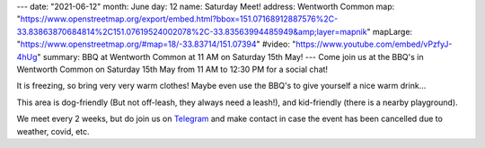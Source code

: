 ---
date: "2021-06-12"
month: June
day: 12
name: Saturday Meet!
address: Wentworth Common
map: "https://www.openstreetmap.org/export/embed.html?bbox=151.07168912887576%2C-33.83863870684814%2C151.07619524002078%2C-33.83563994485949&amp;layer=mapnik"
mapLarge: "https://www.openstreetmap.org/#map=18/-33.83714/151.07394"
#video: "https://www.youtube.com/embed/vPzfyJ-4hUg"
summary: BBQ at Wentworth Common at 11 AM on Saturday 15th May!
---
Come join us at the BBQ's in Wentworth Common on Saturday 15th May from 11 AM to 12:30 PM for a social chat!

It is freezing, so bring very very warm clothes!  Maybe even use the BBQ's to give yourself a nice warm drink...

This area is dog-friendly (But not off-leash, they always need a leash!), and kid-friendly (there is a nearby playground).

We meet every 2 weeks, but do join us on `Telegram <https://t.me/joinchat/Vp4H8QfKcbU1ZjQ1>`_ and make contact in case the event has been cancelled due to weather, covid, etc.


